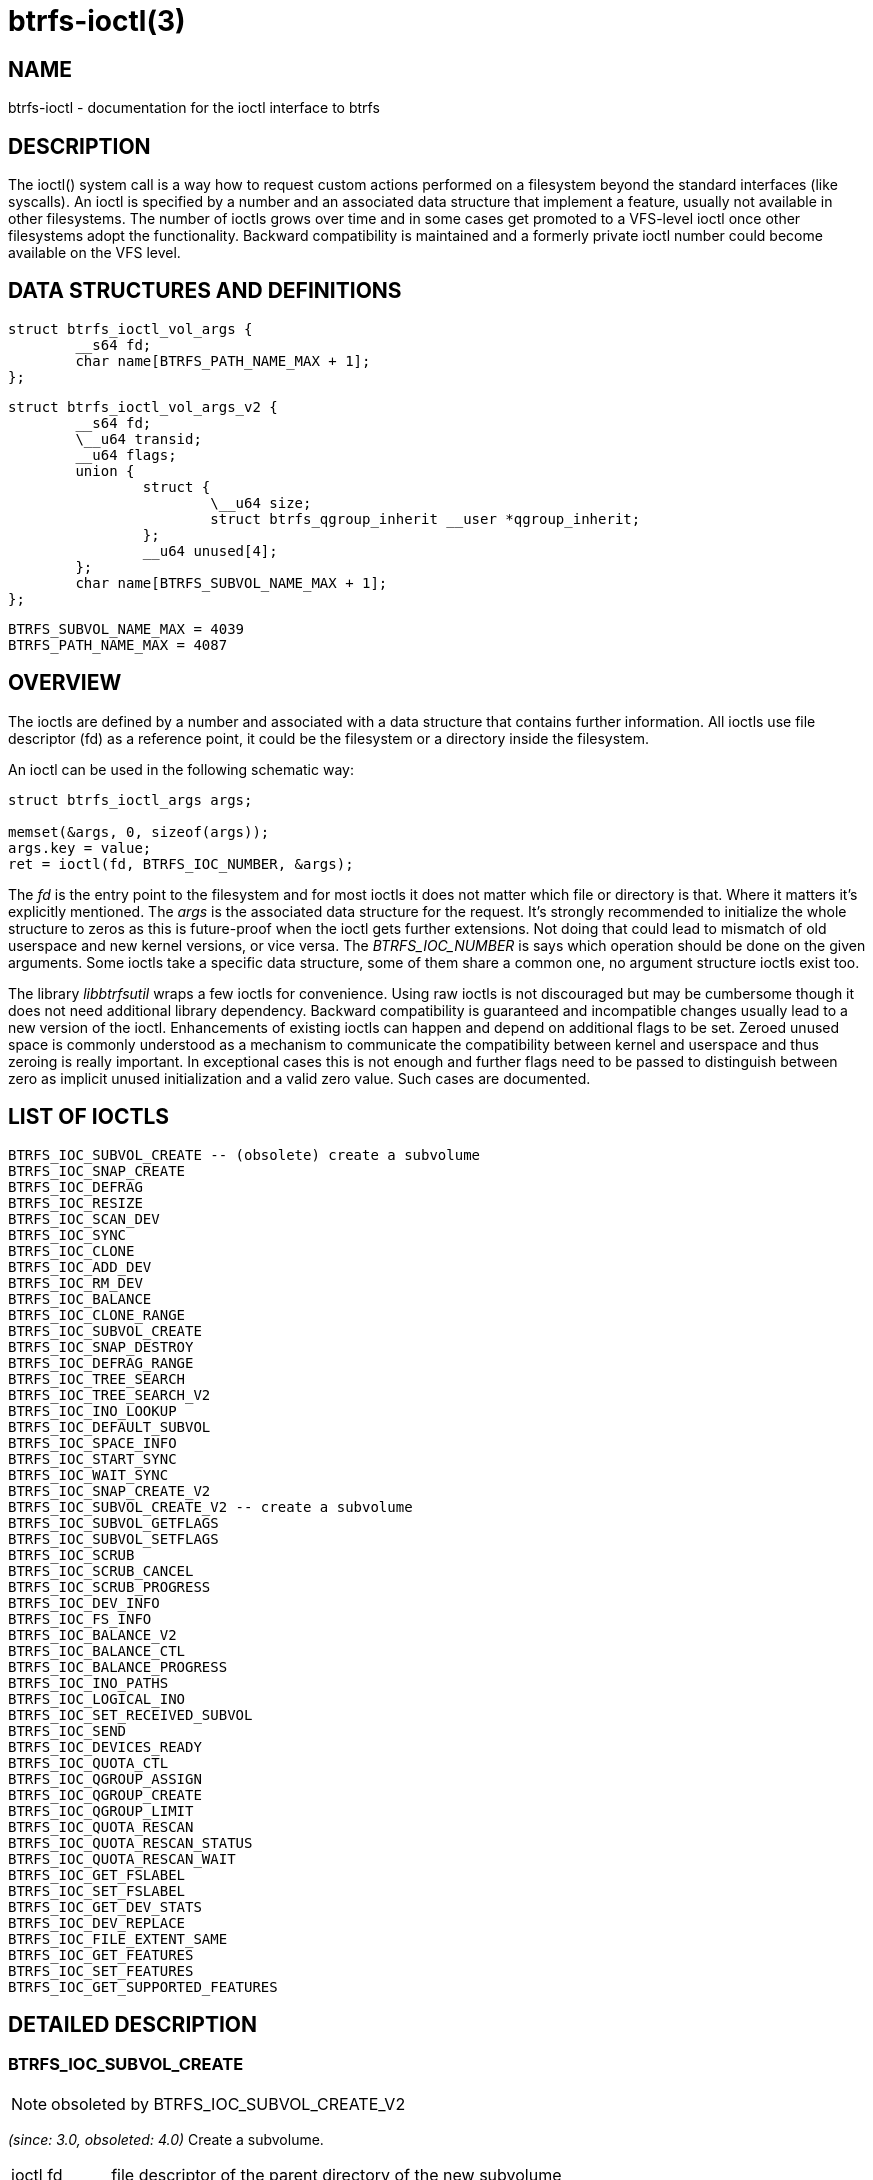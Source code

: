 btrfs-ioctl(3)
==============

NAME
----

btrfs-ioctl - documentation for the ioctl interface to btrfs

DESCRIPTION
-----------

The ioctl() system call is a way how to request custom actions performed on a
filesystem beyond the standard interfaces (like syscalls).  An ioctl is
specified by a number and an associated data structure that implement a
feature, usually not available in other filesystems. The number of ioctls grows
over time and in some cases get promoted to a VFS-level ioctl once other
filesystems adopt the functionality. Backward compatibility is maintained
and a formerly private ioctl number could become available on the VFS level.


DATA STRUCTURES AND DEFINITIONS
-------------------------------

[verse]
struct btrfs_ioctl_vol_args {
	__s64 fd;
	char name[BTRFS_PATH_NAME_MAX + 1];
};

[verse]
struct btrfs_ioctl_vol_args_v2 {
	\__s64 fd;
	\__u64 transid;
	\__u64 flags;
	union {
		struct {
			\__u64 size;
			struct btrfs_qgroup_inherit \__user *qgroup_inherit;
		};
		__u64 unused[4];
	};
	char name[BTRFS_SUBVOL_NAME_MAX + 1];
};

[verse]
BTRFS_SUBVOL_NAME_MAX = 4039
BTRFS_PATH_NAME_MAX = 4087

OVERVIEW
--------

The ioctls are defined by a number and associated with a data structure that
contains further information. All ioctls use file descriptor (fd) as a reference
point, it could be the filesystem or a directory inside the filesystem.

An ioctl can be used in the following schematic way:

----------------
struct btrfs_ioctl_args args;

memset(&args, 0, sizeof(args));
args.key = value;
ret = ioctl(fd, BTRFS_IOC_NUMBER, &args);
----------------

The 'fd' is the entry point to the filesystem and for most ioctls it does not
matter which file or directory is that. Where it matters it's explicitly
mentioned. The 'args' is the associated data structure for the request. It's
strongly recommended to initialize the whole structure to zeros as this is
future-proof when the ioctl gets further extensions. Not doing that could lead
to mismatch of old userspace and new kernel versions, or vice versa.
The 'BTRFS_IOC_NUMBER' is says which operation should be done on the given
arguments. Some ioctls take a specific data structure, some of them share a
common one, no argument structure ioctls exist too.

The library 'libbtrfsutil' wraps a few ioctls for convenience. Using raw ioctls
is not discouraged but may be cumbersome though it does not need additional
library dependency. Backward compatibility is guaranteed and incompatible
changes usually lead to a new version of the ioctl. Enhancements of existing
ioctls can happen and depend on additional flags to be set. Zeroed unused
space is commonly understood as a mechanism to communicate the compatibility
between kernel and userspace and thus zeroing is really important. In exceptional
cases this is not enough and further flags need to be passed to distinguish
between zero as implicit unused initialization and a valid zero value. Such
cases are documented.

LIST OF IOCTLS
--------------

 BTRFS_IOC_SUBVOL_CREATE -- (obsolete) create a subvolume
 BTRFS_IOC_SNAP_CREATE
 BTRFS_IOC_DEFRAG
 BTRFS_IOC_RESIZE
 BTRFS_IOC_SCAN_DEV
 BTRFS_IOC_SYNC
 BTRFS_IOC_CLONE
 BTRFS_IOC_ADD_DEV
 BTRFS_IOC_RM_DEV
 BTRFS_IOC_BALANCE
 BTRFS_IOC_CLONE_RANGE
 BTRFS_IOC_SUBVOL_CREATE
 BTRFS_IOC_SNAP_DESTROY
 BTRFS_IOC_DEFRAG_RANGE
 BTRFS_IOC_TREE_SEARCH
 BTRFS_IOC_TREE_SEARCH_V2
 BTRFS_IOC_INO_LOOKUP
 BTRFS_IOC_DEFAULT_SUBVOL
 BTRFS_IOC_SPACE_INFO
 BTRFS_IOC_START_SYNC
 BTRFS_IOC_WAIT_SYNC
 BTRFS_IOC_SNAP_CREATE_V2
 BTRFS_IOC_SUBVOL_CREATE_V2 -- create a subvolume
 BTRFS_IOC_SUBVOL_GETFLAGS
 BTRFS_IOC_SUBVOL_SETFLAGS
 BTRFS_IOC_SCRUB
 BTRFS_IOC_SCRUB_CANCEL
 BTRFS_IOC_SCRUB_PROGRESS
 BTRFS_IOC_DEV_INFO
 BTRFS_IOC_FS_INFO
 BTRFS_IOC_BALANCE_V2
 BTRFS_IOC_BALANCE_CTL
 BTRFS_IOC_BALANCE_PROGRESS
 BTRFS_IOC_INO_PATHS
 BTRFS_IOC_LOGICAL_INO
 BTRFS_IOC_SET_RECEIVED_SUBVOL
 BTRFS_IOC_SEND
 BTRFS_IOC_DEVICES_READY
 BTRFS_IOC_QUOTA_CTL
 BTRFS_IOC_QGROUP_ASSIGN
 BTRFS_IOC_QGROUP_CREATE
 BTRFS_IOC_QGROUP_LIMIT
 BTRFS_IOC_QUOTA_RESCAN
 BTRFS_IOC_QUOTA_RESCAN_STATUS
 BTRFS_IOC_QUOTA_RESCAN_WAIT
 BTRFS_IOC_GET_FSLABEL
 BTRFS_IOC_SET_FSLABEL
 BTRFS_IOC_GET_DEV_STATS
 BTRFS_IOC_DEV_REPLACE
 BTRFS_IOC_FILE_EXTENT_SAME
 BTRFS_IOC_GET_FEATURES
 BTRFS_IOC_SET_FEATURES
 BTRFS_IOC_GET_SUPPORTED_FEATURES

DETAILED DESCRIPTION
--------------------

BTRFS_IOC_SUBVOL_CREATE
~~~~~~~~~~~~~~~~~~~~~~~
NOTE: obsoleted by BTRFS_IOC_SUBVOL_CREATE_V2

_(since: 3.0, obsoleted: 4.0)_ Create a subvolume.

[horizontal]
ioctl fd:: file descriptor of the parent directory of the new subvolume
argument type:: struct btrfs_ioctl_vol_args
fd:: ignored
name:: name of the subvolume, although the buffer can be almost 4k, the file
size is limited by linux VFS to 255 characters and must not contain a slash
('/')


BTRFS_IOC_SUBVOL_CREATE_V2
~~~~~~~~~~~~~~~~~~~~~~~~~~
NOTE: obsoletes BTRFS_IOC_SUBVOL_CREATE

_(since: 3.6)_ Create a subvolume, qgroup inheritance can be specified.

[horizontal]
ioctl fd:: file descriptor of the parent directory of the new subvolume
argument type:: struct btrfs_ioctl_vol_args_v2
fd:: ignored
transid:: ignored
flags:: ignored
size:: ...
qgroup_inherit:: ...
name:: name of the subvolume, although the buffer can be almost 4k, the file
size is limited by linux VFS to 255 characters and must not contain a slash
('/')
devid:: ...


AVAILABILITY
------------
*btrfs* is part of btrfs-progs.
Please refer to the btrfs wiki http://btrfs.wiki.kernel.org for
further details.

SEE ALSO
--------
`ioctl`(2)
